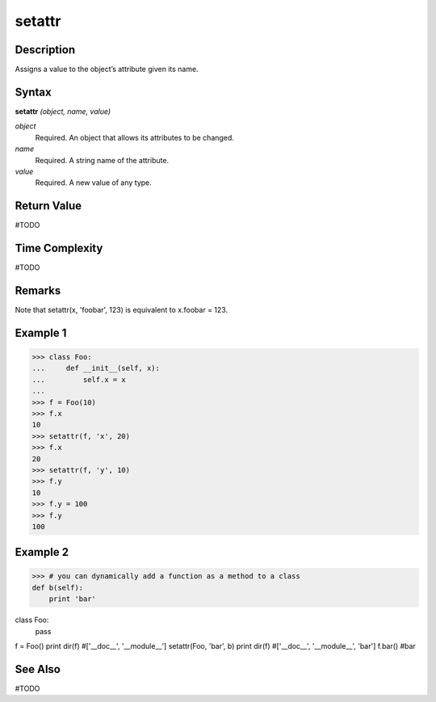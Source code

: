 =======
setattr
=======

Description
===========
Assigns a value to the object’s attribute given its name.

Syntax
======
**setattr** *(object, name, value)*

*object*
	Required. An object that allows its attributes to be changed.
*name*
	Required. A string name of the attribute.
*value*
	Required. A new value of any type.

Return Value
============
#TODO

Time Complexity
============
#TODO

Remarks
=======
Note that setattr(x, 'foobar', 123) is equivalent to x.foobar = 123.

Example 1
=========
>>> class Foo:
...     def __init__(self, x):
...         self.x = x
...
>>> f = Foo(10)
>>> f.x
10
>>> setattr(f, 'x', 20)
>>> f.x
20
>>> setattr(f, 'y', 10)
>>> f.y
10
>>> f.y = 100
>>> f.y
100

Example 2
=========
>>> # you can dynamically add a function as a method to a class
def b(self):
    print 'bar'

class Foo:
    pass

f = Foo()
print dir(f)             #['__doc__', '__module__']
setattr(Foo, 'bar', b)
print dir(f)             #['__doc__', '__module__', 'bar']
f.bar()                  #bar

See Also
========
#TODO
